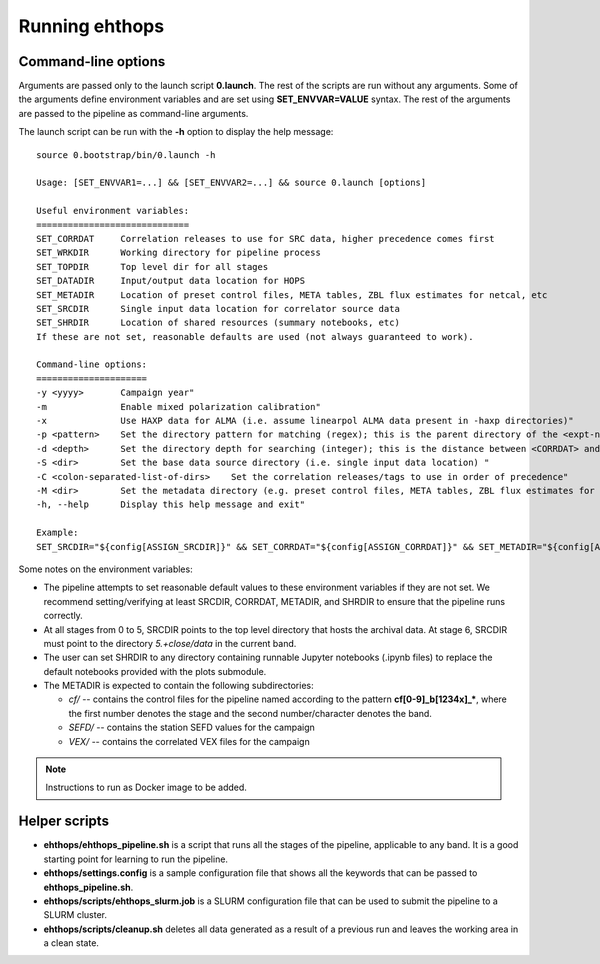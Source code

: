===============
Running ehthops
===============         

.. _command-line-options:

Command-line options
--------------------
Arguments are passed only to the launch script **0.launch**. The rest of the scripts are run without any arguments.
Some of the arguments define environment variables and are set using **SET_ENVVAR=VALUE** syntax.
The rest of the arguments are passed to the pipeline as command-line arguments.

The launch script can be run with the **-h** option to display the help message::

   source 0.bootstrap/bin/0.launch -h

   Usage: [SET_ENVVAR1=...] && [SET_ENVVAR2=...] && source 0.launch [options]

   Useful environment variables:
   =============================
   SET_CORRDAT     Correlation releases to use for SRC data, higher precedence comes first
   SET_WRKDIR      Working directory for pipeline process
   SET_TOPDIR      Top level dir for all stages
   SET_DATADIR     Input/output data location for HOPS
   SET_METADIR     Location of preset control files, META tables, ZBL flux estimates for netcal, etc
   SET_SRCDIR      Single input data location for correlator source data
   SET_SHRDIR      Location of shared resources (summary notebooks, etc)
   If these are not set, reasonable defaults are used (not always guaranteed to work).

   Command-line options:
   =====================
   -y <yyyy>       Campaign year"
   -m              Enable mixed polarization calibration"
   -x              Use HAXP data for ALMA (i.e. assume linearpol ALMA data present in -haxp directories)"
   -p <pattern>    Set the directory pattern for matching (regex); this is the parent directory of the <expt-no>/<scan> directories"
   -d <depth>      Set the directory depth for searching (integer); this is the distance between <CORRDAT> and <scan> directories"
   -S <dir>        Set the base data source directory (i.e. single input data location) "
   -C <colon-separated-list-of-dirs>    Set the correlation releases/tags to use in order of precedence"
   -M <dir>        Set the metadata directory (e.g. preset control files, META tables, ZBL flux estimates for netcal)"
   -h, --help      Display this help message and exit"

   Example:
   SET_SRCDIR="${config[ASSIGN_SRCDIR]}" && SET_CORRDAT="${config[ASSIGN_CORRDAT]}" && SET_METADIR="${config[ASSIGN_METADIR]}" && SET_OBSYEAR="${config[LAUNCH_YEAR]}" && SET_MIXEDPOL="${config[LAUNCH_MIXEDPOL]}" && SET_HAXP="${config[LAUNCH_HAXP]}" && source bin/0.launch

Some notes on the environment variables:

- The pipeline attempts to set reasonable default values to these environment variables if they are not set. We recommend setting/verifying at least SRCDIR, CORRDAT, METADIR, and SHRDIR to ensure that the pipeline runs correctly.
- At all stages from 0 to 5, SRCDIR points to the top level directory that hosts the archival data. At stage 6, SRCDIR must point to the directory *5.+close/data* in the current band.
- The user can set SHRDIR to any directory containing runnable Jupyter notebooks (.ipynb files) to replace the default notebooks provided with the plots submodule.
- The METADIR is expected to contain the following subdirectories:

  - *cf/* -- contains the control files for the pipeline named according to the pattern **cf[0-9]_b[1234x]_\***, where the first number denotes the stage and the second number/character denotes the band.
  - *SEFD/* -- contains the station SEFD values for the campaign
  - *VEX/* -- contains the correlated VEX files for the campaign

.. note::
   Instructions to run as Docker image to be added.

Helper scripts
--------------

- **ehthops/ehthops_pipeline.sh** is a script that runs all the stages of the pipeline, applicable to any band. It is a good starting point for learning to run the pipeline.
- **ehthops/settings.config** is a sample configuration file that shows all the keywords that can be passed to **ehthops_pipeline.sh**.
- **ehthops/scripts/ehthops_slurm.job** is a SLURM configuration file that can be used to submit the pipeline to a SLURM cluster.
- **ehthops/scripts/cleanup.sh** deletes all data generated as a result of a previous run and leaves the working area in a clean state.

